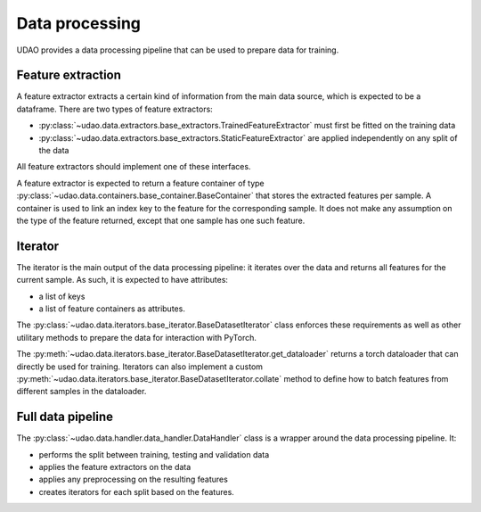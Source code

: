 ========================
Data processing
========================

UDAO provides a data processing pipeline that can be used to prepare data for training.

Feature extraction
------------------

A feature extractor extracts a certain kind of information from the main data source, which is expected to be a dataframe.
There are two types of feature extractors:

* :py:class:`~udao.data.extractors.base_extractors.TrainedFeatureExtractor` must first be fitted on the training data

* :py:class:`~udao.data.extractors.base_extractors.StaticFeatureExtractor` are applied independently on any split of the data

All feature extractors should implement one of these interfaces.

A feature extractor is expected to return a feature container of type :py:class:`~udao.data.containers.base_container.BaseContainer` that stores the extracted features per sample.
A container is used to link an index key to the feature for the corresponding sample. It does not make any assumption on the type of the feature returned, except that one sample has one such feature.

Iterator
--------

The iterator is the main output of the data processing pipeline: it iterates over the data and returns all features for the current sample.
As such, it is expected to have attributes:

* a list of keys
* a list of feature containers as attributes.

The :py:class:`~udao.data.iterators.base_iterator.BaseDatasetIterator` class enforces these requirements as well as other utilitary methods to prepare the data for interaction with PyTorch.

The :py:meth:`~udao.data.iterators.base_iterator.BaseDatasetIterator.get_dataloader` returns a torch dataloader that can directly be used for training.
Iterators can also implement a custom :py:meth:`~udao.data.iterators.base_iterator.BaseDatasetIterator.collate` method to define how to batch features from different samples in the dataloader.


Full data pipeline
------------------

The :py:class:`~udao.data.handler.data_handler.DataHandler` class is a wrapper around the data processing pipeline.
It:

* performs the split between training, testing and validation data
* applies the feature extractors on the data
* applies any preprocessing on the resulting features
* creates iterators for each split based on the features.

.. image:: ../images/datahandler_diagram.svg
  :width: 800
  :alt: Diagram of UDAO data processing
